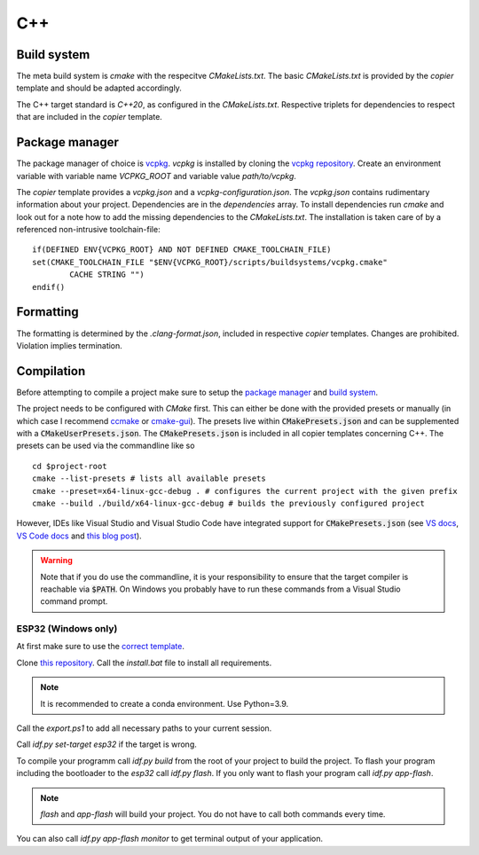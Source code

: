 
=====
 C++
=====

--------------
 Build system
--------------

The meta build system is *cmake* with the respecitve `CMakeLists.txt`.
The basic `CMakeLists.txt` is provided by the *copier* template and should be adapted accordingly.

The C++ target standard is *C++20*, as configured in the `CMakeLists.txt`.
Respective triplets for dependencies to respect that are included in the *copier* template.

-----------------
 Package manager
-----------------

The package manager of choice is `vcpkg <https://vcpkg.io>`_.
*vcpkg* is installed by cloning the `vcpkg repository <https://github.com/microsoft/vcpkg>`_.
Create an environment variable with variable name `VCPKG_ROOT` and variable value `path/to/vcpkg`.

The *copier* template provides a `vcpkg.json` and a `vcpkg-configuration.json`.
The `vcpkg.json` contains rudimentary information about your project.
Dependencies are in the `dependencies` array.
To install dependencies run *cmake* and look out for a note how to add the missing dependencies to the `CMakeLists.txt`.
The installation is taken care of by a referenced non-intrusive toolchain-file:

::

    if(DEFINED ENV{VCPKG_ROOT} AND NOT DEFINED CMAKE_TOOLCHAIN_FILE)
    set(CMAKE_TOOLCHAIN_FILE "$ENV{VCPKG_ROOT}/scripts/buildsystems/vcpkg.cmake"
            CACHE STRING "")
    endif()

------------
 Formatting
------------

The formatting is determined by the `.clang-format.json`, included in respective *copier* templates.
Changes are prohibited. Violation implies termination.

-------------
 Compilation
-------------

Before attempting to compile a project make sure to setup the
`package manager <Package manager_>`_ and `build system <Build system_>`_.

The project needs to be configured with *CMake* first. This can either be done
with the provided presets or manually (in which case I recommend
`ccmake <https://cmake.org/cmake/help/latest/manual/ccmake.1.html>`_ or `cmake-gui <https://cmake.org/cmake/help/latest/manual/cmake-gui.1.html>`_). The presets live
within :code:`CMakePresets.json` and can be supplemented with a :code:`CMakeUserPresets.json`.
The :code:`CMakePresets.json` is included in all copier templates concerning C++.
The presets can be used via the commandline like so

::

    cd $project-root
    cmake --list-presets # lists all available presets
    cmake --preset=x64-linux-gcc-debug . # configures the current project with the given prefix
    cmake --build ./build/x64-linux-gcc-debug # builds the previously configured project

However, IDEs like Visual Studio and Visual Studio Code have integrated support
for :code:`CMakePresets.json` (see `VS docs <https://docs.microsoft.com/en-us/cpp/build/cmake-presets-vs?view=msvc-170>`_, `VS Code docs <https://github.com/microsoft/vscode-cmake-tools/blob/main/docs/cmake-presets.md>`_
and `this blog post <https://devblogs.microsoft.com/cppblog/cmake-presets-integration-in-visual-studio-and-visual-studio-code/>`_).

.. warning:: Note that if you do use the commandline, it is your responsibility
    to ensure that the target compiler is reachable via :code:`$PATH`. On Windows
    you probably have to run these commands from a Visual Studio command prompt.


######################
 ESP32 (Windows only)
######################

At first make sure to use the `correct template <../copier-cpp-esp>`_.

Clone `this repository <https://github.com/espressif/esp-idf>`_.
Call the `install.bat` file to install all requirements.

.. note:: It is recommended to create a conda environment. Use Python=3.9.

Call the `export.ps1` to add all necessary paths to your current session.

Call `idf.py set-target esp32` if the target is wrong.

To compile your programm call `idf.py build` from the root of your project to build the project.
To flash your program including the bootloader to the *esp32* call `idf.py flash`.
If you only want to flash your program call `idf.py app-flash`.

.. note:: `flash` and `app-flash` will build your project. You do not have to call both commands every time.

You can also call `idf.py app-flash monitor` to get terminal output of your application.
